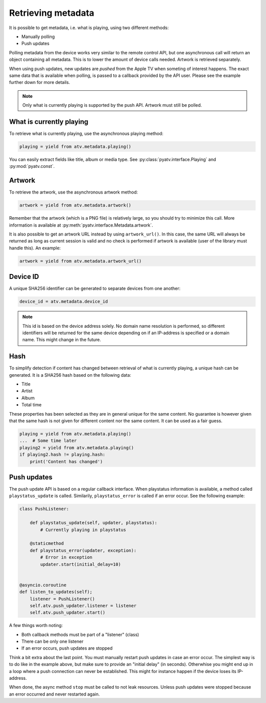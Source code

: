 .. _pyatv-metadata:

Retrieving metadata
===================
It is possible to get metadata, i.e. what is playing, using two different
methods:

- Manually polling
- Push updates

Polling metadata from the device works very similar to the remote control
API, but one asynchronous call will return an object containing all metadata.
This is to lower the amount of device calls needed. Artwork is retrieved
separately.

When using push updates, new updates are *pushed* from the Apple TV when
someting of interest happens. The exact same data that is available when
polling, is passed to a callback provided by the API user. Please see the
example further down for more details.

.. note::

    Only what is currently playing is supported by the push API. Artwork
    must still be polled.

What is currently playing
-------------------------
To retrieve what is currently playing, use the asynchronous playing method:

.. code:: python

    playing = yield from atv.metadata.playing()

You can easily extract fields like title, album or media type. See
:py:class:`pyatv.interface.Playing` and :py:mod:`pyatv.const`.

Artwork
-------
To retrieve the artwork, use the asynchronous artwork method:

.. code:: python

    artwork = yield from atv.metadata.artwork()

Remember that the artwork (which is a PNG file) is relatively large, so you
should try to minimize this call. More information is available at
:py:meth:`pyatv.interface.Metadata.artwork`.

It is also possible to get an artwork URL instead by using ``artwork_url()``.
In this case, the same URL will always be returned as long as current
session is valid and no check is performed if artwork is available (user of
the library must handle this). An example:

.. code:: python

    artwork = yield from atv.metadata.artwork_url()

Device ID
---------
A unique SHA256 identifier can be generated to separate devices from one another:

.. code:: python

    device_id = atv.metadata.device_id

.. note::

    This id is based on the device address solely. No domain name resolution is
    performed, so different identifiers will be returned for the same device
    depending on if an IP-address is specified or a domain name. This might change
    in the future.

Hash
----
To simplify detection if content has changed between retrieval of what is
currently playing, a unique hash can be generated. It is a SHA256 hash based
on the following data:

- Title
- Artist
- Album
- Total time

These properties has been selected as they are in general unique for the same
content. No guarantee is however given that the same hash is not given for
different content nor the same content. It can be used as a fair guess.

.. code:: python

    playing = yield from atv.metadata.playing()
    ...  # Some time later
    playing2 = yield from atv.metadata.playing()
    if playing2.hash != playing.hash:
        print('Content has changed')

Push updates
------------
The push update API is based on a regular callback interface. When playstatus
information is available, a method called ``playstatus_update`` is called.
Similarily, ``playstatus_error`` is called if an error occur. See the
following example:

.. code:: python

    class PushListener:

        def playstatus_update(self, updater, playstatus):
            # Currently playing in playstatus

        @staticmethod
        def playstatus_error(updater, exception):
            # Error in exception
            updater.start(initial_delay=10)


    @asyncio.coroutine
    def listen_to_updates(self);
        listener = PushListener()
        self.atv.push_updater.listener = listener
        self.atv.push_updater.start()

A few things worth noting:

- Both callback methods must be part of a "listener" (class)
- There can be only one listener
- If an error occurs, push updates are stopped

Think a bit extra about the last point. You must manually restart push updates
in case an error occur. The simplest way is to do like in the example above,
but make sure to provide an "initial delay" (in seconds). Otherwhise you
might end up in a loop where a push connection can never be established. This
might for instance happen if the device loses its IP-address.

When done, the async method ``stop`` must be called to not leak resources.
Unless push updates were stopped because an error occurred and never
restarted again.
